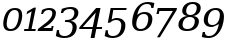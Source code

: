 SplineFontDB: 3.0
FontName: pnum-onum-tsi4n
FullName: pnum-onum-tsi4n
FamilyName: pnum-onum-tsi4n
Weight: Book
Copyright: Copyright (c) 2003 by Bitstream, Inc. All Rights Reserved.\nDejaVu changes are in public domain\n
Version: 2.33
ItalicAngle: -11
UnderlinePosition: -85
UnderlineWidth: 90
Ascent: 1556
Descent: 492
LayerCount: 2
Layer: 0 1 "Back"  1
Layer: 1 1 "Fore"  0
NeedsXUIDChange: 1
FSType: 0
OS2Version: 0
OS2_WeightWidthSlopeOnly: 0
OS2_UseTypoMetrics: 0
CreationTime: 1323091655
ModificationTime: 1337530229
PfmFamily: 17
TTFWeight: 400
TTFWidth: 5
LineGap: 0
VLineGap: 0
Panose: 2 6 6 3 5 3 5 11 2 4
OS2TypoAscent: 1556
OS2TypoAOffset: 0
OS2TypoDescent: -492
OS2TypoDOffset: 0
OS2TypoLinegap: 410
OS2WinAscent: 1901
OS2WinAOffset: 0
OS2WinDescent: 483
OS2WinDOffset: 0
HheadAscent: 1901
HheadAOffset: 0
HheadDescent: -483
HheadDOffset: 0
OS2Vendor: 'PfEd'
Lookup: 258 0 0 "'kern' Horizontal Kerning lookup 0"  {"'kern' Horizontal Kerning lookup 0-1" [307,30,0] } ['kern' ('DFLT' <'dflt' > ) ]
MarkAttachClasses: 1
DEI: 91125
KernClass2: 1 1 "'kern' Horizontal Kerning lookup 0-1" 
 0 {}
TtTable: prep
PUSHW_1
 511
SCANCTRL
PUSHB_1
 1
SCANTYPE
SVTCA[y-axis]
MPPEM
PUSHB_1
 8
LT
IF
PUSHB_2
 1
 1
INSTCTRL
EIF
PUSHB_2
 70
 6
CALL
IF
POP
PUSHB_1
 16
EIF
MPPEM
PUSHB_1
 20
GT
IF
POP
PUSHB_1
 128
EIF
SCVTCI
PUSHB_1
 6
CALL
NOT
IF
SVTCA[y-axis]
PUSHB_1
 4
DUP
RCVT
PUSHB_1
 3
CALL
WCVTP
PUSHB_1
 5
DUP
RCVT
PUSHB_3
 4
 17
 2
CALL
PUSHB_1
 3
CALL
WCVTP
PUSHB_1
 6
DUP
RCVT
PUSHB_3
 5
 17
 2
CALL
PUSHB_1
 3
CALL
WCVTP
PUSHB_1
 7
DUP
RCVT
PUSHW_3
 6
 522
 2
CALL
PUSHB_1
 3
CALL
WCVTP
PUSHB_1
 8
DUP
RCVT
PUSHB_3
 7
 194
 2
CALL
PUSHB_1
 3
CALL
WCVTP
PUSHB_1
 9
DUP
RCVT
PUSHB_3
 8
 153
 2
CALL
PUSHB_1
 3
CALL
WCVTP
PUSHB_1
 10
DUP
RCVT
PUSHB_3
 9
 25
 2
CALL
PUSHB_1
 3
CALL
WCVTP
PUSHB_1
 11
DUP
RCVT
PUSHB_3
 10
 17
 2
CALL
PUSHB_1
 3
CALL
WCVTP
PUSHB_1
 12
DUP
RCVT
PUSHB_3
 11
 17
 2
CALL
PUSHB_1
 3
CALL
WCVTP
SVTCA[x-axis]
PUSHB_1
 13
DUP
RCVT
PUSHB_1
 3
CALL
WCVTP
PUSHB_1
 14
DUP
RCVT
PUSHW_3
 13
 286
 2
CALL
PUSHB_2
 3
 70
SROUND
CALL
WCVTP
PUSHB_1
 15
DUP
RCVT
PUSHB_3
 14
 15
 2
CALL
PUSHB_2
 3
 70
SROUND
CALL
WCVTP
PUSHB_1
 16
DUP
RCVT
PUSHB_3
 15
 123
 2
CALL
PUSHB_2
 3
 70
SROUND
CALL
WCVTP
PUSHB_1
 17
DUP
RCVT
PUSHB_3
 16
 30
 2
CALL
PUSHB_2
 3
 70
SROUND
CALL
WCVTP
PUSHB_1
 18
DUP
RCVT
PUSHB_3
 17
 28
 2
CALL
PUSHB_2
 3
 70
SROUND
CALL
WCVTP
PUSHB_1
 19
DUP
RCVT
PUSHB_3
 18
 23
 2
CALL
PUSHB_2
 3
 70
SROUND
CALL
WCVTP
PUSHB_1
 20
DUP
RCVT
PUSHB_3
 19
 22
 2
CALL
PUSHB_2
 3
 70
SROUND
CALL
WCVTP
PUSHB_1
 21
DUP
RCVT
PUSHB_3
 20
 21
 2
CALL
PUSHB_2
 3
 70
SROUND
CALL
WCVTP
PUSHB_1
 22
DUP
RCVT
PUSHB_3
 21
 123
 2
CALL
PUSHB_2
 3
 70
SROUND
CALL
WCVTP
PUSHB_1
 23
DUP
RCVT
PUSHB_3
 22
 20
 2
CALL
PUSHB_2
 3
 70
SROUND
CALL
WCVTP
PUSHB_1
 24
DUP
RCVT
PUSHB_3
 23
 165
 2
CALL
PUSHB_2
 3
 70
SROUND
CALL
WCVTP
PUSHB_1
 25
DUP
RCVT
PUSHB_3
 24
 28
 2
CALL
PUSHB_2
 3
 70
SROUND
CALL
WCVTP
EIF
PUSHB_1
 20
CALL
EndTTInstrs
TtTable: fpgm
PUSHB_1
 0
FDEF
PUSHB_1
 0
SZP0
MPPEM
PUSHB_1
 42
LT
IF
PUSHB_1
 74
SROUND
EIF
PUSHB_1
 0
SWAP
MIAP[rnd]
RTG
PUSHB_1
 6
CALL
IF
RTDG
EIF
MPPEM
PUSHB_1
 42
LT
IF
RDTG
EIF
DUP
MDRP[rp0,rnd,grey]
PUSHB_1
 1
SZP0
MDAP[no-rnd]
RTG
ENDF
PUSHB_1
 1
FDEF
DUP
MDRP[rp0,min,white]
PUSHB_1
 12
CALL
ENDF
PUSHB_1
 2
FDEF
MPPEM
GT
IF
RCVT
SWAP
EIF
POP
ENDF
PUSHB_1
 3
FDEF
ROUND[Black]
RTG
DUP
PUSHB_1
 64
LT
IF
POP
PUSHB_1
 64
EIF
ENDF
PUSHB_1
 4
FDEF
PUSHB_1
 6
CALL
IF
POP
SWAP
POP
ROFF
IF
MDRP[rp0,min,rnd,black]
ELSE
MDRP[min,rnd,black]
EIF
ELSE
MPPEM
GT
IF
IF
MIRP[rp0,min,rnd,black]
ELSE
MIRP[min,rnd,black]
EIF
ELSE
SWAP
POP
PUSHB_1
 5
CALL
IF
PUSHB_1
 70
SROUND
EIF
IF
MDRP[rp0,min,rnd,black]
ELSE
MDRP[min,rnd,black]
EIF
EIF
EIF
RTG
ENDF
PUSHB_1
 5
FDEF
GFV
NOT
AND
ENDF
PUSHB_1
 6
FDEF
PUSHB_2
 34
 1
GETINFO
LT
IF
PUSHB_1
 32
GETINFO
NOT
NOT
ELSE
PUSHB_1
 0
EIF
ENDF
PUSHB_1
 7
FDEF
PUSHB_2
 36
 1
GETINFO
LT
IF
PUSHB_1
 64
GETINFO
NOT
NOT
ELSE
PUSHB_1
 0
EIF
ENDF
PUSHB_1
 8
FDEF
SRP2
SRP1
DUP
IP
MDAP[rnd]
ENDF
PUSHB_1
 9
FDEF
DUP
RDTG
PUSHB_1
 6
CALL
IF
MDRP[rnd,grey]
ELSE
MDRP[min,rnd,black]
EIF
DUP
PUSHB_1
 3
CINDEX
MD[grid]
SWAP
DUP
PUSHB_1
 4
MINDEX
MD[orig]
PUSHB_1
 0
LT
IF
ROLL
NEG
ROLL
SUB
DUP
PUSHB_1
 0
LT
IF
SHPIX
ELSE
POP
POP
EIF
ELSE
ROLL
ROLL
SUB
DUP
PUSHB_1
 0
GT
IF
SHPIX
ELSE
POP
POP
EIF
EIF
RTG
ENDF
PUSHB_1
 10
FDEF
PUSHB_1
 6
CALL
IF
POP
SRP0
ELSE
SRP0
POP
EIF
ENDF
PUSHB_1
 11
FDEF
DUP
MDRP[rp0,white]
PUSHB_1
 12
CALL
ENDF
PUSHB_1
 12
FDEF
DUP
MDAP[rnd]
PUSHB_1
 7
CALL
NOT
IF
DUP
DUP
GC[orig]
SWAP
GC[cur]
SUB
ROUND[White]
DUP
IF
DUP
ABS
DIV
SHPIX
ELSE
POP
POP
EIF
ELSE
POP
EIF
ENDF
PUSHB_1
 13
FDEF
SRP2
SRP1
DUP
DUP
IP
MDAP[rnd]
DUP
ROLL
DUP
GC[orig]
ROLL
GC[cur]
SUB
SWAP
ROLL
DUP
ROLL
SWAP
MD[orig]
PUSHB_1
 0
LT
IF
SWAP
PUSHB_1
 0
GT
IF
PUSHB_1
 64
SHPIX
ELSE
POP
EIF
ELSE
SWAP
PUSHB_1
 0
LT
IF
PUSHB_1
 64
NEG
SHPIX
ELSE
POP
EIF
EIF
ENDF
PUSHB_1
 14
FDEF
PUSHB_1
 6
CALL
IF
RTDG
MDRP[rp0,rnd,white]
RTG
POP
POP
ELSE
DUP
MDRP[rp0,rnd,white]
ROLL
MPPEM
GT
IF
DUP
ROLL
SWAP
MD[grid]
DUP
PUSHB_1
 0
NEQ
IF
SHPIX
ELSE
POP
POP
EIF
ELSE
POP
POP
EIF
EIF
ENDF
PUSHB_1
 15
FDEF
SWAP
DUP
MDRP[rp0,rnd,white]
DUP
MDAP[rnd]
PUSHB_1
 7
CALL
NOT
IF
SWAP
DUP
IF
MPPEM
GTEQ
ELSE
POP
PUSHB_1
 1
EIF
IF
ROLL
PUSHB_1
 4
MINDEX
MD[grid]
SWAP
ROLL
SWAP
DUP
ROLL
MD[grid]
ROLL
SWAP
SUB
SHPIX
ELSE
POP
POP
POP
POP
EIF
ELSE
POP
POP
POP
POP
POP
EIF
ENDF
PUSHB_1
 16
FDEF
DUP
MDRP[rp0,min,white]
PUSHB_1
 18
CALL
ENDF
PUSHB_1
 17
FDEF
DUP
MDRP[rp0,white]
PUSHB_1
 18
CALL
ENDF
PUSHB_1
 18
FDEF
DUP
MDAP[rnd]
PUSHB_1
 7
CALL
NOT
IF
DUP
DUP
GC[orig]
SWAP
GC[cur]
SUB
ROUND[White]
ROLL
DUP
GC[orig]
SWAP
GC[cur]
SWAP
SUB
ROUND[White]
ADD
DUP
IF
DUP
ABS
DIV
SHPIX
ELSE
POP
POP
EIF
ELSE
POP
POP
EIF
ENDF
PUSHB_1
 19
FDEF
DUP
ROLL
DUP
ROLL
SDPVTL[orthog]
DUP
PUSHB_1
 3
CINDEX
MD[orig]
ABS
SWAP
ROLL
SPVTL[orthog]
PUSHB_1
 32
LT
IF
ALIGNRP
ELSE
MDRP[grey]
EIF
ENDF
PUSHB_1
 20
FDEF
PUSHB_4
 0
 64
 1
 64
WS
WS
SVTCA[x-axis]
MPPEM
PUSHW_1
 4096
MUL
SVTCA[y-axis]
MPPEM
PUSHW_1
 4096
MUL
DUP
ROLL
DUP
ROLL
NEQ
IF
DUP
ROLL
DUP
ROLL
GT
IF
SWAP
DIV
DUP
PUSHB_1
 0
SWAP
WS
ELSE
DIV
DUP
PUSHB_1
 1
SWAP
WS
EIF
DUP
PUSHB_1
 64
GT
IF
PUSHB_3
 0
 32
 0
RS
MUL
WS
PUSHB_3
 1
 32
 1
RS
MUL
WS
PUSHB_1
 32
MUL
PUSHB_1
 25
NEG
JMPR
POP
EIF
ELSE
POP
POP
EIF
ENDF
PUSHB_1
 21
FDEF
PUSHB_1
 1
RS
MUL
SWAP
PUSHB_1
 0
RS
MUL
SWAP
ENDF
EndTTInstrs
ShortTable: cvt  30
  0
  1063
  1493
  1556
  99
  248
  100
  102
  106
  107
  164
  246
  98
  211
  215
  112
  117
  136
  149
  184
  191
  195
  200
  207
  211
  106
  128
  161
  114
  126
EndShort
ShortTable: maxp 16
  0
  0
  0
  0
  0
  0
  0
  2
  1
  2
  22
  0
  256
  0
  0
  0
EndShort
LangName: 1033 "" "" "" "" "" "Version 2.33" "" "" "DejaVu fonts team" "" "" "http://dejavu.sourceforge.net" "" "Fonts are (c) Bitstream (see below). DejaVu changes are in public domain.+AAoACgAA-Bitstream Vera Fonts Copyright+AAoA-------------------------------+AAoACgAA-Copyright (c) 2003 by Bitstream, Inc. All Rights Reserved. Bitstream Vera is a trademark of Bitstream, Inc.+AAoACgAA-Permission is hereby granted, free of charge, to any person obtaining a copy of the fonts accompanying this license (+ACIA-Fonts+ACIA) and associated documentation files (the +ACIA-Font Software+ACIA), to reproduce and distribute the Font Software, including without limitation the rights to use, copy, merge, publish, distribute, and/or sell copies of the Font Software, and to permit persons to whom the Font Software is furnished to do so, subject to the following conditions:+AAoACgAA-The above copyright and trademark notices and this permission notice shall be included in all copies of one or more of the Font Software typefaces.+AAoACgAA-The Font Software may be modified, altered, or added to, and in particular the designs of glyphs or characters in the Fonts may be modified and additional glyphs or  or characters may be added to the Fonts, only if the fonts are renamed to names not containing either the words +ACIA-Bitstream+ACIA or the word +ACIA-Vera+ACIA.+AAoACgAA-This License becomes null and void to the extent applicable to Fonts or Font Software that has been modified and is distributed under the +ACIA-Bitstream Vera+ACIA names.+AAoACgAA-The Font Software may be sold as part of a larger software package but no copy of one or more of the Font Software typefaces may be sold by itself.+AAoACgAA-THE FONT SOFTWARE IS PROVIDED +ACIA-AS IS+ACIA, WITHOUT WARRANTY OF ANY KIND, EXPRESS OR IMPLIED, INCLUDING BUT NOT LIMITED TO ANY WARRANTIES OF MERCHANTABILITY, FITNESS FOR A PARTICULAR PURPOSE AND NONINFRINGEMENT OF COPYRIGHT, PATENT, TRADEMARK, OR OTHER RIGHT. IN NO EVENT SHALL BITSTREAM OR THE GNOME FOUNDATION BE LIABLE FOR ANY CLAIM, DAMAGES OR OTHER LIABILITY, INCLUDING ANY GENERAL, SPECIAL, INDIRECT, INCIDENTAL, OR CONSEQUENTIAL DAMAGES, WHETHER IN AN ACTION OF CONTRACT, TORT OR OTHERWISE, ARISING FROM, OUT OF THE USE OR INABILITY TO USE THE FONT SOFTWARE OR FROM OTHER DEALINGS IN THE FONT SOFTWARE.+AAoACgAA-Except as contained in this notice, the names of Gnome, the Gnome Foundation, and Bitstream Inc., shall not be used in advertising or otherwise to promote the sale, use or other dealings in this Font Software without prior written authorization from the Gnome Foundation or Bitstream Inc., respectively. For further information, contact: fonts at gnome dot org. +AAoA" "http://dejavu.sourceforge.net/wiki/index.php/License" "" "DejaVu Serif" "Italic" 
Encoding: Custom
Compacted: 1
UnicodeInterp: none
NameList: AGL without afii
DisplaySize: -48
AntiAlias: 1
FitToEm: 1
WidthSeparation: 300
WinInfo: 0 20 11
BeginPrivate: 8
BlueValues 37 [-29 0 1063 1092 1493 1520 1556 1567]
BlueFuzz 1 1
BlueShift 1 7
BlueScale 8 0.039625
StdHW 4 [99]
StdVW 5 [211]
StemSnapH 35 [98 99 100 102 106 107 164 246 248]
StemSnapV 49 [106 112 117 136 149 184 191 195 200 207 211 215]
EndPrivate
BeginChars: 10 10

StartChar: zero
Encoding: 0 48 0
Width: 1077
VWidth: 0
Flags: W
HStem: -23 99<421.364 703.848> 1092 99<599.944 882.636>
VStem: 167 175<158.799 665.569> 962 175<506.759 1009.19>
TtInstrs:
SVTCA[y-axis]
PUSHB_3
 2
 0
 0
CALL
PUSHB_2
 20
 4
MIRP[min,black]
PUSHB_3
 26
 1
 0
CALL
PUSHB_2
 10
 4
MIRP[min,black]
SVTCA[x-axis]
PUSHB_1
 28
MDAP[rnd]
PUSHB_1
 5
MDRP[rp0,rnd,white]
PUSHB_2
 18
 19
MIRP[min,black]
PUSHB_1
 18
SRP0
PUSHB_3
 5
 24
 16
CALL
PUSHB_2
 13
 19
MIRP[min,black]
PUSHB_1
 13
SRP0
PUSHB_1
 29
MDRP[rp0,rnd,white]
PUSHB_2
 18
 5
SRP1
SRP2
PUSHB_1
 2
IP
PUSHB_1
 24
SRP1
PUSHB_2
 9
 1
IP
IP
PUSHB_1
 13
SRP2
PUSHB_1
 10
IP
SVTCA[y-axis]
PUSHB_2
 26
 20
SRP1
SRP2
PUSHB_2
 5
 13
IP
IP
IUP[y]
IUP[x]
EndTTInstrs
LayerCount: 2
Fore
SplineSet
918 137 m 128,-1,1
 778 -23 778 -23 534 -23 c 128,-1,2
 290 -23 290 -23 212 137 c 0,3,4
 167 230 167 230 167 366 c 0,5,6
 167 464 167 464 190 584 c 0,7,8
 246 872 246 872 386 1031.5 c 128,-1,9
 526 1191 526 1191 770 1191 c 132,-1,10
 1014 1191 1014 1191 1092 1031 c 0,11,12
 1137 938 1137 938 1137 801 c 0,13,14
 1137 703 1137 703 1114 584 c 0,15,0
 1058 297 1058 297 918 137 c 128,-1,1
368 584 m 0,16,17
 343 453 343 453 342 356 c 0,18,19
 342 76 342 76 553 76 c 0,20,21
 837 76 837 76 936 584 c 0,22,23
 962 715 962 715 962 812 c 0,24,25
 962 1092 962 1092 751 1092 c 0,26,27
 466 1092 466 1092 368 584 c 0,16,17
EndSplineSet
Validated: 1
EndChar

StartChar: one
Encoding: 1 49 1
Width: 762
VWidth: 0
Flags: WO
HStem: 0 106<170 374 541 736>
VStem: 154 609
DStem2: 321 1000 278 838 0.864429 0.502754<0 185.085> 353.396 0 520.396 0 0.190809 0.981627<139.849 1001.5>
TtInstrs:
SVTCA[y-axis]
PUSHB_3
 10
 0
 0
CALL
PUSHB_2
 8
 8
MIRP[min,black]
PUSHB_1
 2
SHP[rp2]
SVTCA[x-axis]
PUSHB_1
 11
MDAP[rnd]
PUSHB_1
 0
MDRP[rp0,rnd,white]
PUSHB_5
 7
 14
 0
 7
 4
CALL
PUSHB_1
 7
SRP0
PUSHB_1
 12
MDRP[rp0,rnd,white]
PUSHB_1
 54
SMD
PUSHW_3
 8237
 -14163
 21
CALL
SPVFS
SFVTPV
PUSHB_1
 5
SRP0
PUSHB_1
 6
MDRP[grey]
PUSHB_2
 4
 16
MIRP[rp0,min,black]
PUSHB_1
 3
MDRP[grey]
PUSHW_3
 16083
 -3126
 21
CALL
SPVFS
SFVTCA[y-axis]
PUSHB_1
 7
MDAP[no-rnd]
SFVTCA[x-axis]
PUSHB_1
 8
MDRP[grey]
PUSHB_2
 4
 3
SFVTL[parallel]
PUSHB_2
 3
 10
MIRP[rp0,min,black]
SFVTCA[x-axis]
PUSHB_1
 2
MDRP[grey]
SPVTCA[x-axis]
SVTCA[y-axis]
PUSHB_5
 3
 4
 5
 6
 7
MDAP[no-rnd]
MDAP[no-rnd]
MDAP[no-rnd]
MDAP[no-rnd]
MDAP[no-rnd]
SVTCA[x-axis]
PUSHB_6
 2
 3
 4
 5
 6
 8
MDAP[no-rnd]
MDAP[no-rnd]
MDAP[no-rnd]
MDAP[no-rnd]
MDAP[no-rnd]
MDAP[no-rnd]
PUSHB_1
 64
SMD
PUSHB_2
 7
 0
SRP1
SRP2
PUSHB_1
 9
IP
SVTCA[y-axis]
IUP[y]
IUP[x]
EndTTInstrs
LayerCount: 2
Fore
SplineSet
154 0 m 1,0,-1
 170 106 l 1,1,-1
 374 106 l 1,2,-1
 545 983 l 1,3,-1
 278 838 l 1,4,-1
 321 1000 l 1,5,-1
 658 1196 l 1,6,-1
 763 1196 l 1,7,-1
 541 106 l 1,8,-1
 754 106 l 1,9,-1
 736 0 l 1,10,-1
 154 0 l 1,0,-1
EndSplineSet
EndChar

StartChar: two
Encoding: 2 50 2
Width: 950
VWidth: 0
Flags: W
HStem: 0 164<372.399 780.399> 1084 106<474.403 789.501>
VStem: 265.399 92<882 947.679> 803.399 97<185 282> 835.399 186<748.961 1040.13>
TtInstrs:
SVTCA[y-axis]
PUSHB_3
 19
 0
 0
CALL
PUSHB_2
 16
 10
MIRP[min,black]
PUSHB_3
 16
 19
 10
CALL
PUSHB_4
 64
 16
 17
 9
CALL
PUSHB_3
 0
 1
 0
CALL
PUSHB_2
 6
 8
MIRP[min,black]
PUSHB_3
 0
 6
 10
CALL
PUSHB_4
 64
 0
 2
 9
CALL
PUSHB_3
 4
 1
 0
CALL
SVTCA[x-axis]
PUSHB_1
 28
MDAP[rnd]
PUSHB_1
 3
MDRP[rp0,rnd,white]
PUSHB_5
 2
 25
 0
 20
 4
CALL
PUSHB_1
 2
SRP0
PUSHB_3
 3
 24
 16
CALL
PUSHB_2
 11
 19
MIRP[min,black]
PUSHB_1
 17
DUP
MDRP[rp0,rnd,white]
SRP1
PUSHB_2
 18
 25
MIRP[min,black]
PUSHB_1
 11
SRP0
PUSHB_1
 29
MDRP[rp0,rnd,white]
PUSHB_2
 2
 3
SRP1
SRP2
PUSHB_1
 4
IP
PUSHB_1
 17
SRP1
PUSHB_3
 0
 15
 26
IP
IP
IP
PUSHB_2
 18
 24
SRP1
SRP2
PUSHB_1
 19
IP
PUSHB_1
 11
SRP1
PUSHB_1
 14
IP
SVTCA[y-axis]
PUSHB_2
 16
 19
SRP1
SRP2
PUSHB_1
 21
IP
PUSHB_1
 0
SRP1
PUSHB_1
 24
IP
IUP[y]
IUP[x]
EndTTInstrs
LayerCount: 2
Fore
SplineSet
645.399 1084 m 0,0,1
 423.399 1084 423.399 1084 357.399 882 c 1,2,-1
 265.399 882 l 1,3,-1
 308.399 1079 l 1,4,5
 501.399 1190 501.399 1190 679.399 1190 c 2,6,-1
 681.399 1190 l 2,7,8
 860.399 1190 860.399 1190 952.399 1100 c 0,9,10
 1020.4 1032 1020.4 1032 1021.4 941 c 0,11,12
 1021.4 936 1021.4 936 1020.4 932 c 0,13,14
 1006.4 504 1006.4 504 372.399 164 c 1,15,-1
 780.399 164 l 1,16,-1
 803.399 282 l 1,17,-1
 900.399 282 l 1,18,-1
 845.399 0 l 1,19,-1
 83.3994 0 l 1,20,-1
 99.3994 108 l 1,21,-1
 528.399 443 l 1,22,23
 835.399 692 835.399 692 835.399 919 c 0,24,25
 835.399 1084 835.399 1084 650.399 1084 c 0,26,27
 647.399 1084 647.399 1084 645.399 1084 c 0,0,1
EndSplineSet
EndChar

StartChar: three
Encoding: 3 51 3
Width: 1175
VWidth: 2155
Flags: W
HStem: -350 99<303.187 685.575> 437 102<526 789.261> 1101 98<568.16 921.053>
VStem: 98 112<-12.2178 41> 298 112<846 919.929> 901 210<-26.2891 337.781> 991 205<731.986 1034.54>
TtInstrs:
SVTCA[y-axis]
PUSHB_1
 22
MDAP[rnd]
PUSHB_2
 30
 4
MIRP[min,black]
PUSHB_1
 38
MDAP[rnd]
PUSHB_2
 39
 7
MIRP[min,black]
PUSHB_1
 0
MDAP[rnd]
PUSHB_2
 6
 12
MIRP[min,black]
PUSHB_3
 0
 6
 10
CALL
PUSHB_4
 64
 0
 2
 9
CALL
SVTCA[x-axis]
PUSHB_1
 49
MDAP[rnd]
PUSHB_1
 25
MDRP[rp0,rnd,white]
PUSHB_2
 26
 15
MIRP[min,black]
PUSHB_1
 26
SRP0
PUSHB_3
 25
 3
 16
CALL
PUSHB_2
 2
 15
MIRP[min,black]
PUSHB_1
 2
SRP0
PUSHB_3
 3
 35
 16
CALL
PUSHB_2
 17
 13
MIRP[min,black]
PUSHB_1
 17
SRP0
PUSHB_1
 9
DUP
MDRP[rp0,rnd,white]
SRP1
PUSHB_2
 44
 23
MIRP[min,black]
PUSHB_1
 44
MDAP[rnd]
PUSHB_2
 9
 23
MIRP[min,black]
PUSHB_1
 17
SRP0
PUSHB_1
 50
MDRP[rp0,rnd,white]
PUSHB_2
 2
 3
SRP1
SRP2
PUSHB_1
 4
IP
PUSHB_1
 35
SRP1
PUSHB_6
 5
 13
 22
 30
 38
 39
DEPTH
SLOOP
IP
PUSHB_1
 17
SRP2
PUSHB_1
 6
IP
SVTCA[y-axis]
PUSHB_2
 38
 30
SRP1
SRP2
PUSHB_3
 24
 17
 25
IP
IP
IP
PUSHB_1
 39
SRP1
PUSHB_1
 13
IP
PUSHB_1
 0
SRP2
PUSHB_1
 9
IP
PUSHB_1
 6
SRP1
PUSHB_1
 4
IP
IUP[y]
IUP[x]
EndTTInstrs
LayerCount: 2
Fore
SplineSet
756 1101 m 2,0,1
 485 1101 485 1101 410 846 c 1,2,-1
 298 846 l 1,3,-1
 349 1109 l 1,4,5
 607 1199 607 1199 809.5 1199 c 128,-1,6
 1012 1199 1012 1199 1116 1105 c 0,7,8
 1196 1033 1196 1033 1196 918 c 0,9,10
 1196 736 1196 736 1059 616 c 0,11,12
 957 526 957 526 795 494 c 1,13,14
 974 469 974 469 1054 361 c 0,15,16
 1111 285 1111 285 1111 176 c 0,17,18
 1111 131 1111 131 1101 82 c 0,19,20
 1060 -127 1060 -127 898 -238.5 c 128,-1,21
 736 -350 736 -350 472 -350 c 0,22,23
 240 -350 240 -350 42 -249 c 1,24,-1
 98 41 l 1,25,-1
 210 41 l 1,26,27
 206 12 206 12 207 -13 c 1,28,29
 207 -251 207 -251 496 -251 c 0,30,31
 649 -251 649 -251 754.5 -162.5 c 128,-1,32
 860 -74 860 -74 890 80 c 0,33,34
 901 136 901 136 901 183 c 0,35,36
 901 437 901 437 601 437 c 2,37,-1
 506 437 l 1,38,-1
 526 539 l 1,39,-1
 576 539 l 2,40,41
 925 539 925 539 983 830 c 0,42,43
 991 870 991 870 991 904 c 0,44,45
 991 983 991 983 950 1031 c 0,46,47
 892 1101 892 1101 758 1101 c 6,48,-1
 756 1101 l 2,0,1
EndSplineSet
Validated: 1
EndChar

StartChar: four
Encoding: 4 52 4
Width: 1245
VWidth: 2155
Flags: W
HStem: 79 107<245 734 955 1219>
VStem: 645 200<-378 -178>
DStem2: 77 188 245 186 0.654901 0.755714<108.512 1120.73> 645 -378 845 -378 0.190809 0.981627<38.1618 465.586 612.789 1353.97>
TtInstrs:
SVTCA[y-axis]
PUSHB_1
 5
MDAP[rnd]
PUSHB_2
 4
 12
SHP[rp1]
SHP[rp1]
PUSHB_2
 2
 9
MIRP[min,black]
PUSHB_2
 0
 9
SHP[rp2]
SHP[rp2]
PUSHB_3
 5
 2
 10
CALL
PUSHB_4
 64
 5
 13
 9
CALL
PUSHB_1
 3
SHP[rp2]
PUSHB_3
 2
 5
 10
CALL
PUSHB_4
 64
 2
 7
 9
CALL
PUSHB_1
 8
SHP[rp2]
SVTCA[x-axis]
PUSHB_1
 14
MDAP[rnd]
PUSHB_1
 15
MDRP[rp0,rnd,white]
PUSHB_1
 54
SMD
PUSHW_3
 12382
 -10730
 21
CALL
SPVFS
PUSHB_1
 7
MDAP[no-rnd]
SFVTPV
PUSHB_1
 6
MDRP[grey]
PUSHB_2
 1
 26
MIRP[rp0,min,black]
SFVTCA[x-axis]
PUSHB_1
 2
MDRP[grey]
PUSHW_3
 16083
 -3126
 21
CALL
SPVFS
PUSHB_1
 3
MDAP[no-rnd]
PUSHB_1
 8
MDAP[no-rnd]
PUSHB_1
 3
SRP0
PUSHB_2
 13
 21
MIRP[rp0,min,black]
PUSHB_2
 2
 1
SFVTL[parallel]
PUSHB_1
 8
SRP0
PUSHB_2
 1
 21
MIRP[rp0,min,black]
SFVTCA[x-axis]
PUSHB_1
 3
SRP0
PUSHB_4
 0
 3
 1
 19
CALL
PUSHB_4
 4
 3
 1
 19
CALL
PUSHB_1
 13
SRP0
PUSHB_4
 9
 13
 8
 19
CALL
PUSHB_4
 12
 13
 8
 19
CALL
SPVTCA[x-axis]
SVTCA[y-axis]
PUSHB_2
 1
 6
MDAP[no-rnd]
MDAP[no-rnd]
SVTCA[x-axis]
NPUSHB
 11
 0
 1
 2
 3
 4
 6
 7
 8
 9
 12
 13
MDAP[no-rnd]
MDAP[no-rnd]
MDAP[no-rnd]
MDAP[no-rnd]
MDAP[no-rnd]
MDAP[no-rnd]
MDAP[no-rnd]
MDAP[no-rnd]
MDAP[no-rnd]
MDAP[no-rnd]
MDAP[no-rnd]
PUSHB_1
 64
SMD
SVTCA[y-axis]
IUP[y]
IUP[x]
EndTTInstrs
LayerCount: 2
Fore
SplineSet
755 186 m 1,0,-1
 909 950 l 1,1,-1
 245 186 l 1,2,-1
 755 186 l 1,0,-1
645 -378 m 1,3,-1
 734 79 l 1,4,-1
 56 79 l 5,5,-1
 77 188 l 5,6,-1
 928 1170 l 5,7,-1
 1152 1170 l 1,8,-1
 955 186 l 1,9,-1
 1240 186 l 1,10,-1
 1219 79 l 1,11,-1
 934 79 l 1,12,-1
 845 -378 l 1,13,-1
 645 -378 l 1,3,-1
EndSplineSet
Validated: 1
EndChar

StartChar: five
Encoding: 5 53 5
Width: 1236
VWidth: 2155
Flags: W
HStem: -353 105<385.511 747.649> 550 106<548.885 890.554> 1064 106<577.4 1235.4>
VStem: 191.4 113<-19.1553 38> 987.4 207<37.0312 453.087>
DStem2: 147.339 -353 312.266 -353 0.190809 0.981627<986.007 1473.03>
TtInstrs:
SVTCA[y-axis]
PUSHB_3
 19
 1
 0
CALL
PUSHB_2
 16
 8
MIRP[min,black]
PUSHB_1
 31
MDAP[rnd]
PUSHB_2
 2
 8
MIRP[min,black]
PUSHB_1
 12
MDAP[rnd]
PUSHB_2
 22
 8
MIRP[min,black]
SVTCA[x-axis]
PUSHB_1
 37
MDAP[rnd]
PUSHB_1
 34
MDRP[rp0,rnd,white]
PUSHB_2
 35
 15
MIRP[min,black]
PUSHB_1
 35
SRP0
PUSHB_3
 34
 6
 16
CALL
PUSHB_2
 26
 23
MIRP[min,black]
PUSHB_1
 26
SRP0
PUSHB_1
 38
MDRP[rp0,rnd,white]
PUSHB_1
 54
SMD
PUSHW_3
 16083
 -3126
 21
CALL
SPVFS
PUSHB_1
 16
MDAP[no-rnd]
SFVTPV
PUSHB_1
 15
MDRP[grey]
SFVTCA[x-axis]
PUSHB_2
 19
 27
MIRP[rp0,min,black]
SFVTPV
PUSHB_1
 20
MDRP[grey]
SVTCA[y-axis]
PUSHB_2
 15
 20
MDAP[no-rnd]
MDAP[no-rnd]
SVTCA[x-axis]
PUSHB_4
 15
 16
 19
 20
MDAP[no-rnd]
MDAP[no-rnd]
MDAP[no-rnd]
MDAP[no-rnd]
PUSHB_1
 64
SMD
SVTCA[x-axis]
PUSHB_2
 6
 35
SRP1
SRP2
PUSHB_3
 14
 22
 31
IP
IP
IP
SVTCA[y-axis]
PUSHB_2
 2
 31
SRP1
SRP2
PUSHB_1
 33
IP
PUSHB_1
 12
SRP1
PUSHB_3
 14
 26
 34
IP
IP
IP
IUP[y]
IUP[x]
EndTTInstrs
LayerCount: 2
Fore
SplineSet
300.4 -20 m 0,0,1
 300.4 -248 300.4 -248 563.4 -248 c 2,2,-1
 565.4 -248 l 2,3,4
 723.4 -248 723.4 -248 829.4 -147 c 128,-1,5
 935.4 -46 935.4 -46 973.4 149 c 0,6,7
 987.4 221 987.4 221 987.4 301 c 128,-1,8
 987.4 381 987.4 381 946.4 447 c 0,9,10
 883.4 550 883.4 550 726.4 550 c 2,11,-1
 723.4 550 l 2,12,13
 546.4 550 546.4 550 417.4 419 c 1,14,-1
 297.4 419 l 1,15,-1
 443.4 1170 l 1,16,-1
 1267.4 1170 l 1,17,-1
 1235.4 1064 l 1,18,-1
 577.4 1064 l 1,19,-1
 494.4 584 l 1,20,21
 612.4 656 612.4 656 759.4 656 c 0,22,23
 998.4 656 998.4 656 1115.4 515 c 0,24,25
 1194.4 420 1194.4 420 1194.4 329 c 0,26,27
 1194.4 203 1194.4 203 1184.4 149 c 0,28,29
 1138.4 -88 1138.4 -88 970.9 -220.5 c 128,-1,30
 803.4 -353 803.4 -353 547.4 -353 c 0,31,32
 339.4 -353 339.4 -353 135.4 -252 c 1,33,-1
 191.4 38 l 1,34,-1
 304.4 38 l 1,35,36
 300.4 7 300.4 7 300.4 -20 c 0,0,1
EndSplineSet
EndChar

StartChar: six
Encoding: 6 54 6
Width: 1325
Flags: W
HStem: -28 98<611.004 916.203> 872 99<742.623 1055.78> 1214 246<1293.38 1403> 1421 99<887.348 1232.08>
VStem: 316 210<190.53 591.967> 1141 209<357.707 783.911>
TtInstrs:
SVTCA[y-axis]
PUSHB_3
 26
 0
 0
CALL
PUSHB_2
 1
 12
MIRP[min,black]
PUSHB_3
 34
 2
 0
CALL
PUSHB_2
 43
 4
MIRP[min,black]
PUSHB_4
 36
 34
 43
 8
CALL
PUSHB_2
 37
 11
MIRP[min,black]
PUSHB_5
 16
 8
 26
 34
 13
CALL
PUSHB_2
 16
 4
MIRP[min,black]
SVTCA[x-axis]
PUSHB_1
 46
MDAP[rnd]
PUSHB_1
 30
MDRP[rp0,rnd,white]
PUSHB_2
 12
 13
MIRP[min,black]
PUSHB_1
 12
SRP0
PUSHB_3
 30
 5
 16
CALL
PUSHB_2
 19
 13
MIRP[min,black]
PUSHB_1
 19
SRP0
PUSHB_1
 47
MDRP[rp0,rnd,white]
PUSHB_2
 5
 12
SRP1
SRP2
PUSHB_6
 14
 15
 24
 26
 34
 43
DEPTH
SLOOP
IP
PUSHB_1
 19
SRP1
PUSHB_3
 16
 38
 40
IP
IP
IP
SVTCA[y-axis]
PUSHB_2
 8
 1
SRP1
SRP2
PUSHB_4
 14
 19
 29
 30
DEPTH
SLOOP
IP
IUP[y]
IUP[x]
EndTTInstrs
LayerCount: 2
Fore
SplineSet
755 70 m 132,-1,1
 896 70 896 70 992 173.5 c 128,-1,2
 1088 277 1088 277 1126 471 c 0,3,4
 1141 549 1141 549 1141 627.5 c 128,-1,5
 1141 706 1141 706 1107 768 c 0,6,7
 1051 872 1051 872 909.5 872 c 128,-1,8
 768 872 768 872 673.5 772 c 128,-1,9
 579 672 579 672 542 483 c 0,10,11
 526 401 526 401 526 320.5 c 128,-1,12
 526 240 526 240 558 177 c 0,13,0
 614 70 614 70 755 70 c 132,-1,1
575 822 m 1,14,15
 740 971 740 971 957.5 971 c 128,-1,16
 1175 971 1175 971 1278 837 c 0,17,18
 1350 744 1350 744 1350 603 c 0,19,20
 1350 542 1350 542 1337 471 c 0,21,22
 1293 244 1293 244 1127 108 c 128,-1,23
 961 -28 961 -28 719 -29 c 0,24,25
 718 -28 718 -28 717 -28 c 4,26,27
 474 -28 474 -28 375 160 c 0,28,29
 316 272 316 272 316 414 c 128,-1,30
 316 556 316 556 344 698 c 0,31,32
 420 1090 420 1090 623 1305 c 128,-1,33
 826 1520 826 1520 1119 1520 c 0,34,35
 1281 1520 1281 1520 1451 1460 c 1,36,-1
 1403 1214 l 1,37,-1
 1290 1214 l 1,38,39
 1291 1226 1291 1226 1291 1238 c 0,40,41
 1291 1321 1291 1321 1239.5 1371 c 128,-1,42
 1188 1421 1188 1421 1078 1421 c 0,43,44
 884 1421 884 1421 760.5 1274 c 128,-1,45
 637 1127 637 1127 575 822 c 1,14,15
EndSplineSet
EndChar

StartChar: seven
Encoding: 7 55 7
Width: 1078
VWidth: 2155
Flags: W
HStem: 1006 164<380 1070>
VStem: 227 117<822 939> 255 149<-323 -174>
DStem2: 4.43454 -323 121.435 -323 0.190809 0.981627<1188.76 1376.24> 255 -323 404 -323 0.523208 0.852205<77.958 1558.99>
TtInstrs:
SVTCA[y-axis]
PUSHB_1
 4
MDAP[rnd]
PUSHB_1
 3
SHP[rp1]
PUSHB_2
 7
 10
MIRP[min,black]
PUSHB_3
 4
 7
 10
CALL
PUSHB_4
 64
 4
 5
 9
CALL
PUSHB_1
 6
SHP[rp2]
SVTCA[x-axis]
PUSHB_1
 9
MDAP[rnd]
PUSHB_1
 2
MDRP[rp0,rnd,white]
PUSHB_2
 1
 18
MIRP[min,black]
PUSHB_1
 1
SRP0
PUSHB_1
 10
MDRP[rp0,rnd,white]
PUSHB_1
 54
SMD
PUSHW_3
 16083
 -3126
 21
CALL
SPVFS
PUSHB_1
 6
MDAP[no-rnd]
PUSHB_1
 4
MDAP[no-rnd]
PUSHB_1
 6
SRP0
PUSHB_2
 5
 28
MIRP[rp0,min,black]
PUSHB_1
 4
SRP0
PUSHB_2
 7
 28
MIRP[rp0,min,black]
PUSHW_3
 13963
 -8572
 21
CALL
SPVFS
SFVTCA[y-axis]
PUSHB_1
 2
MDAP[no-rnd]
SFVTCA[x-axis]
PUSHB_1
 3
MDRP[grey]
SFVTCA[y-axis]
PUSHB_2
 1
 29
MIRP[rp0,min,black]
SFVTPV
PUSHB_1
 0
MDRP[grey]
SVTCA[y-axis]
PUSHB_3
 0
 1
 2
MDAP[no-rnd]
MDAP[no-rnd]
MDAP[no-rnd]
SVTCA[x-axis]
PUSHB_6
 0
 3
 4
 5
 6
 7
MDAP[no-rnd]
MDAP[no-rnd]
MDAP[no-rnd]
MDAP[no-rnd]
MDAP[no-rnd]
MDAP[no-rnd]
PUSHB_1
 64
SMD
SVTCA[x-axis]
SVTCA[y-axis]
IUP[y]
IUP[x]
EndTTInstrs
LayerCount: 2
Fore
SplineSet
1258 1068 m 5,0,-1
 404 -323 l 5,1,-1
 255 -323 l 5,2,-1
 1070 1006 l 5,3,-1
 380 1006 l 5,4,-1
 344 822 l 5,5,-1
 227 822 l 5,6,-1
 295 1170 l 5,7,-1
 1278 1170 l 5,8,-1
 1258 1068 l 5,0,-1
EndSplineSet
Validated: 1
EndChar

StartChar: eight
Encoding: 8 56 8
Width: 1318
Flags: W
HStem: -29 99<575.084 917.199> 745 99<739.544 867 869 1030.52> 1421 99<836.452 1149.99>
VStem: 278 212<153.074 518.645> 472 202<910.012 1240.89> 1117 209<291.614 657.206> 1215 203<1023.65 1355.76>
TtInstrs:
SVTCA[y-axis]
PUSHB_3
 43
 0
 0
CALL
PUSHB_2
 13
 4
MIRP[min,black]
PUSHB_3
 59
 2
 0
CALL
PUSHB_2
 20
 4
MIRP[min,black]
PUSHB_5
 29
 5
 43
 59
 13
CALL
PUSHB_2
 29
 4
MIRP[min,black]
SVTCA[x-axis]
PUSHB_1
 66
MDAP[rnd]
PUSHB_1
 47
MDRP[rp0,rnd,white]
PUSHB_2
 10
 13
MIRP[min,black]
PUSHB_4
 55
 10
 47
 8
CALL
PUSHB_2
 25
 22
MIRP[min,black]
PUSHB_1
 10
SRP0
PUSHB_3
 47
 0
 16
CALL
PUSHB_2
 36
 13
MIRP[min,black]
PUSHB_1
 36
SRP0
PUSHB_1
 62
DUP
MDRP[rp0,rnd,white]
SRP1
PUSHB_2
 16
 22
MIRP[min,black]
PUSHB_1
 16
MDAP[rnd]
PUSHB_2
 62
 22
MIRP[min,black]
PUSHB_1
 36
SRP0
PUSHB_1
 67
MDRP[rp0,rnd,white]
PUSHB_2
 25
 55
SRP1
SRP2
PUSHB_1
 12
IP
PUSHB_1
 0
SRP1
NPUSHB
 9
 5
 13
 20
 29
 32
 41
 43
 51
 58
DEPTH
SLOOP
IP
PUSHB_1
 36
SRP2
PUSHB_2
 19
 59
IP
IP
SVTCA[y-axis]
PUSHB_2
 5
 13
SRP1
SRP2
PUSHB_2
 36
 47
IP
IP
PUSHB_1
 29
SRP1
PUSHB_2
 32
 51
IP
IP
PUSHB_1
 20
SRP2
PUSHB_2
 55
 62
IP
IP
IUP[y]
IUP[x]
EndTTInstrs
LayerCount: 2
Fore
SplineSet
1117 531 m 0,0,1
 1117 599 1117 599 1075 656 c 0,2,3
 1013 744 1013 744 869 744 c 1,4,-1
 867 745 l 1,5,6
 724 744 724 744 627.5 656 c 128,-1,7
 531 568 531 568 500 408 c 0,8,9
 490 354 490 354 490 285 c 128,-1,10
 490 216 490 216 531 158 c 0,11,12
 593 70 593 70 737.5 70 c 128,-1,13
 882 70 882 70 979 158 c 0,14,15
 1116 284 1116 284 1117 531 c 0,0,1
1215 1236 m 0,16,17
 1215 1294 1215 1294 1179 1345 c 0,18,19
 1125 1421 1125 1421 1001 1421 c 128,-1,20
 877 1421 877 1421 793 1345 c 128,-1,21
 709 1269 709 1269 682 1133 c 0,22,23
 674 1094 674 1094 674 1074 c 2,24,-1
 674 1050 l 2,25,26
 674 971 674 971 710 920 c 0,27,28
 765 844 765 844 888.5 844 c 128,-1,29
 1012 844 1012 844 1096 920 c 0,30,31
 1215 1029 1215 1029 1215 1236 c 0,16,17
1033 795 m 1,32,33
 1199 772 1199 772 1273 670 c 0,34,35
 1326 597 1326 597 1326 496 c 0,36,37
 1326 454 1326 454 1317 408 c 0,38,39
 1276 198 1276 198 1121 84.5 c 128,-1,40
 966 -29 966 -29 718 -29 c 0,41,42
 716 -29 716 -29 714 -29 c 0,43,44
 470 -29 470 -29 360 84 c 0,45,46
 278 167 278 167 278 302 c 0,47,48
 278 530 278 530 435 670 c 0,49,50
 550 772 550 772 726 795 c 1,51,52
 580 822 580 822 516 910 c 0,53,54
 472 971 472 971 472 1032 c 0,55,56
 472 1282 472 1282 659 1416 c 0,57,58
 803 1520 803 1520 1020 1520 c 128,-1,59
 1237 1520 1237 1520 1340 1416 c 1,60,61
 1418 1339 1418 1339 1418 1219 c 0,62,63
 1418 1028 1418 1028 1286 910 c 0,64,65
 1188 822 1188 822 1033 795 c 1,32,33
EndSplineSet
EndChar

StartChar: nine
Encoding: 9 57 9
Width: 1227
VWidth: 2155
Flags: W
HStem: -350 99<362.989 706.019> -290 248<191.2 300.817> 198 99<534.293 801.89> 1100 99<672.74 984.025>
VStem: 191.2 112<-116.069 -42> 244.2 209<382.426 812.31> 1068.2 209<578.313 979.97>
TtInstrs:
SVTCA[y-axis]
PUSHB_1
 20
MDAP[rnd]
PUSHB_2
 29
 4
MIRP[min,black]
PUSHB_4
 22
 29
 20
 8
CALL
PUSHB_2
 23
 5
MIRP[min,black]
PUSHB_1
 2
MDAP[rnd]
PUSHB_2
 41
 4
MIRP[min,black]
PUSHB_1
 34
MDAP[rnd]
PUSHB_2
 13
 4
MIRP[min,black]
SVTCA[x-axis]
PUSHB_1
 46
MDAP[rnd]
PUSHB_1
 8
MDRP[rp0,rnd,white]
PUSHB_2
 38
 13
MIRP[min,black]
PUSHB_1
 23
DUP
MDRP[rp0,rnd,white]
SRP1
PUSHB_2
 24
 15
MIRP[min,black]
PUSHB_1
 38
SRP0
PUSHB_3
 8
 45
 16
CALL
PUSHB_2
 16
 13
MIRP[min,black]
PUSHB_1
 16
SRP0
PUSHB_1
 47
MDRP[rp0,rnd,white]
PUSHB_2
 45
 38
SRP1
SRP2
PUSHB_7
 2
 12
 20
 29
 0
 34
 40
DEPTH
SLOOP
IP
PUSHB_1
 16
SRP1
PUSHB_1
 13
IP
SVTCA[y-axis]
PUSHB_2
 34
 41
SRP1
SRP2
PUSHB_4
 8
 15
 16
 0
DEPTH
SLOOP
IP
IUP[y]
IUP[x]
EndTTInstrs
LayerCount: 2
Fore
SplineSet
1018.2 348 m 1,0,1
 734.2 198 734.2 198 650.2 198 c 0,2,3
 643.2 198 643.2 198 636.2 199 c 1,4,5
 417.2 199 417.2 199 315.2 333 c 0,6,7
 244.2 426 244.2 426 244.2 566 c 0,8,9
 244.2 628 244.2 628 257.2 699 c 0,10,11
 301.2 926 301.2 926 467.7 1062.5 c 128,-1,12
 634.2 1199 634.2 1199 877.2 1199 c 128,-1,13
 1120.2 1199 1120.2 1199 1218.2 1011 c 0,14,15
 1277.2 899 1277.2 899 1277.2 757 c 128,-1,16
 1277.2 615 1277.2 615 1249.2 472 c 0,17,18
 1173.2 80 1173.2 80 970.2 -135 c 128,-1,19
 767.2 -350 767.2 -350 475.2 -350 c 0,20,21
 313.2 -350 313.2 -350 143.2 -290 c 1,22,-1
 191.2 -42 l 1,23,-1
 303.2 -42 l 1,24,25
 302.2 -53 302.2 -53 303.2 -63 c 1,26,27
 303.2 -148 303.2 -148 354.7 -199.5 c 128,-1,28
 406.2 -251 406.2 -251 515.2 -251 c 0,29,30
 709.2 -251 709.2 -251 832.7 -104.5 c 128,-1,31
 956.2 42 956.2 42 1018.2 348 c 1,0,1
1036.2 993 m 0,32,33
 980.2 1100 980.2 1100 838.7 1100 c 128,-1,34
 697.2 1100 697.2 1100 601.7 996.5 c 128,-1,35
 506.2 893 506.2 893 468.2 699 c 0,36,37
 453.2 620 453.2 620 453.2 541 c 128,-1,38
 453.2 462 453.2 462 486.2 401 c 0,39,40
 541.2 297 541.2 297 683.2 297 c 128,-1,41
 825.2 297 825.2 297 920.2 397.5 c 128,-1,42
 1015.2 498 1015.2 498 1052.2 687 c 0,43,44
 1068.2 769 1068.2 769 1068.2 849.5 c 128,-1,45
 1068.2 930 1068.2 930 1036.2 993 c 0,32,33
EndSplineSet
EndChar
EndChars
EndSplineFont
